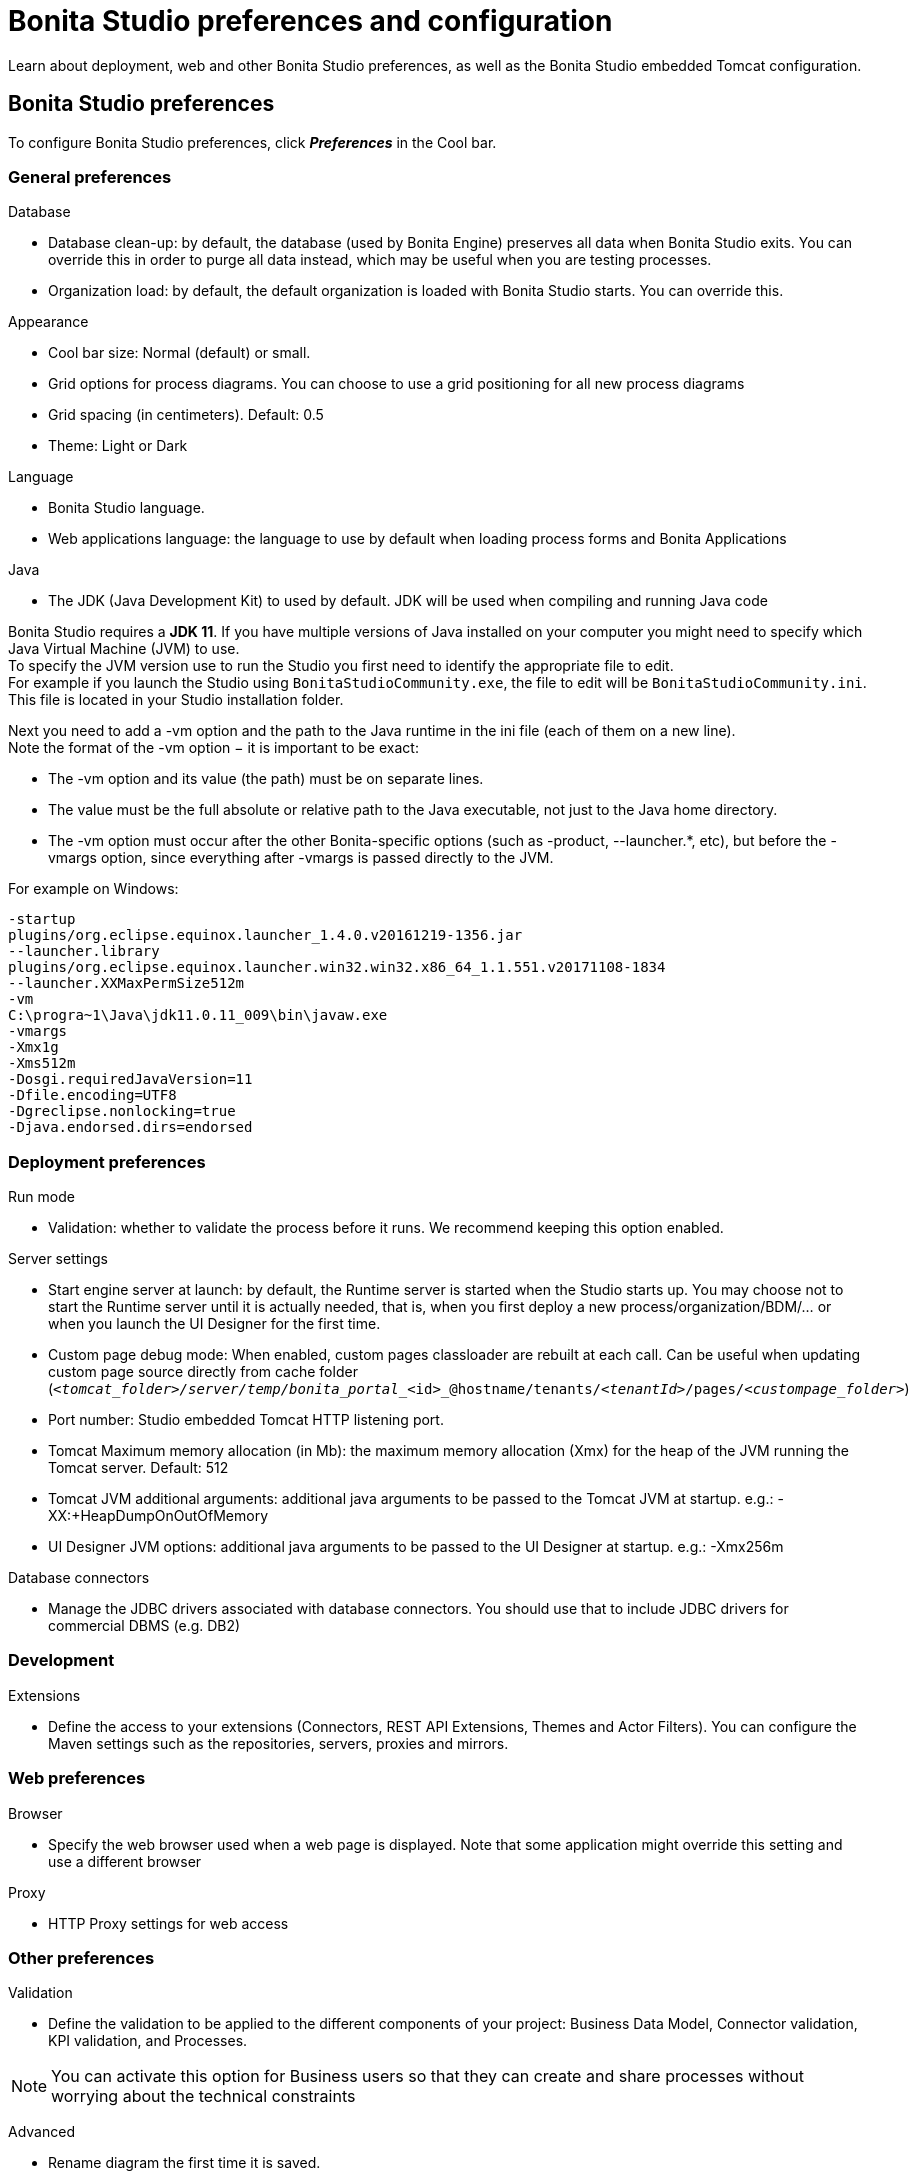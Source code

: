= Bonita Studio preferences and configuration
:page-aliases: ROOT:bonita-bpm-studio-preferences.adoc
:description: Learn about deployment, web and other Bonita Studio preferences, as well as the Bonita Studio embedded Tomcat configuration.

Learn about deployment, web and other Bonita Studio preferences, as well as the Bonita Studio embedded Tomcat configuration.

== Bonita Studio preferences

To configure Bonita Studio preferences, click *_Preferences_* in the Cool bar.

=== General preferences

Database

* Database clean-up: by default, the database (used by Bonita Engine) preserves all data when Bonita Studio exits. You can override this in order to purge all data instead, which may be useful when you are testing processes.
* Organization load: by default, the default organization is loaded with Bonita Studio starts. You can override this.

Appearance

* Cool bar size: Normal (default) or small.
* Grid options for process diagrams. You can choose to use a grid positioning for all new process diagrams
* Grid spacing (in centimeters). Default: 0.5
* Theme: Light or Dark

Language

* Bonita Studio language.
* Web applications language: the language to use by default when loading process forms and Bonita Applications

Java

* The JDK (Java Development Kit) to used by default. JDK will be used when compiling and running Java code +

Bonita Studio requires a *JDK 11*. If you have multiple versions of Java installed on your computer you might need to specify which Java Virtual Machine (JVM) to use. +
To specify the JVM version use to run the Studio you first need to identify the appropriate file to edit. +
For example if you launch the Studio using `BonitaStudioCommunity.exe`, the file to edit will be `BonitaStudioCommunity.ini`. +
This file is located in your Studio installation folder. +

Next you need to add a -vm option and the path to the Java runtime in the ini file (each of them on a new line). +
Note the format of the -vm option − it is important to be exact:

* The -vm option and its value (the path) must be on separate lines.
* The value must be the full absolute or relative path to the Java executable, not just to the Java home directory.
* The -vm option must occur after the other Bonita-specific options (such as -product, --launcher.*, etc), but before the -vmargs option, since everything after -vmargs is passed directly to the JVM.

For example on Windows:

[source,ini]
----
-startup
plugins/org.eclipse.equinox.launcher_1.4.0.v20161219-1356.jar
--launcher.library
plugins/org.eclipse.equinox.launcher.win32.win32.x86_64_1.1.551.v20171108-1834
--launcher.XXMaxPermSize512m
-vm
C:\progra~1\Java\jdk11.0.11_009\bin\javaw.exe
-vmargs
-Xmx1g
-Xms512m
-Dosgi.requiredJavaVersion=11
-Dfile.encoding=UTF8
-Dgreclipse.nonlocking=true
-Djava.endorsed.dirs=endorsed
----

=== Deployment preferences

Run mode

* Validation: whether to validate the process before it runs. We recommend keeping this option enabled.

Server settings

* Start engine server at launch: by default, the Runtime server is started when the Studio starts up. You may choose not to start the Runtime server until it is actually needed, that is, when you first deploy a new process/organization/BDM/... or when you launch the UI Designer for the first time.
* Custom page debug mode: When enabled, custom pages classloader are rebuilt at each call. Can be useful when updating custom page source directly from cache folder (`_<tomcat_folder>/server/temp/bonita_portal__<id>_@hostname/tenants/_<tenantId>_/pages/_<custompage_folder>_`)
* Port number: Studio embedded Tomcat HTTP listening port.
* Tomcat Maximum memory allocation (in Mb): the maximum memory allocation (Xmx) for the heap of the JVM running the Tomcat server. Default: 512
* Tomcat JVM additional arguments: additional java arguments to be passed to the Tomcat JVM at startup. e.g.: -XX:+HeapDumpOnOutOfMemory
* UI Designer JVM options: additional java arguments to be passed to the UI Designer at startup. e.g.: -Xmx256m

Database connectors

* Manage the JDBC drivers associated with database connectors. You should use that to include JDBC drivers for commercial DBMS (e.g. DB2)

=== Development

Extensions

* Define the access to your extensions (Connectors, REST API Extensions, Themes and Actor Filters). You can configure the Maven settings such as the repositories, servers, proxies and mirrors.

=== Web preferences

Browser

* Specify the web browser used when a web page is displayed. Note that some application might override this setting and use a different browser

Proxy

* HTTP Proxy settings for web access

=== Other preferences

Validation

* Define the validation to be applied to the different components of your project: Business Data Model, Connector validation, KPI validation, and Processes.

[NOTE]
====

You can activate this option for Business users so that they can create and share processes without worrying about the technical constraints
====

Advanced

* Rename diagram the first time it is saved.
* Do not show confirmation on connector definition edition.

Eclipse
   Give access to all Eclipse settings (Bonita Studio is based on Eclipse)

== Bonita Studio embedded Tomcat configuration

=== Default configuration

* Embedded Tomcat listens on the following ports:
 ** 8080: HTTP. This value can be modified using Bonita Studio preferences (see above).
 ** 8006: shutdown.
 ** 8009: AJP.
 ** 9091: embedded h2 database server.
* Bonita Studio also uses the following port:
 ** 6969: watchdog

=== Changing the configuration

You might need to edit the Tomcat configuration files for example to:

* xref:ROOT:logging.adoc[Configure logging]
* Change listening ports (shutdown, AJP, h2) to prevent conflicts
* Declare a datasource to connect to a business database

The Tomcat configuration files are located in the Bonita Studio `workspace/tomcat/conf` folder.

* To change a port number, edit `server.xml`.
* To add a data source, edit `context.xml` or `workspace/tomcat/conf/Catalina/localhost/bonita.xml`.

For more details, see the http://tomcat.apache.org/tomcat-9.0-doc/[Tomcat documentation].

[.troubleshooting-title]
== Troubleshooting

[.troubleshooting-section]
--
[.symptom]*Symptom:* _You see the following error in your Studio log file_

[.symptom-description]
[source,log]
----
!ENTRY org.bonitasoft.studio.common 4 0 2021-06-11 08:45:59.981
!MESSAGE
!STACK 0
java.net.UnknownHostException: www.bonitasoft.com
        at java.net.AbstractPlainSocketImpl.connect(Unknown Source)
        at java.net.PlainSocketImpl.connect(Unknown Source)
        at java.net.SocksSocketImpl.connect(Unknown Source)
        at java.net.Socket.connect(Unknown Source)
        at java.net.Socket.connect(Unknown Source)
[...]
----

[.cause]*Potential cause*

You connect to the internet through Proxy.

[.solution]*Possible solution*

You need to configure your HTTP Proxy settings in the Studio Preferences > Web > Proxy.


--

[.troubleshooting-section]
--
[.symptom]*Symptom:* _The Studio randomly crashes on Linux when Wayland (Unbuntu 22.04 default) is used instead of x11_

[.symptom-description]
[source,log]
----
Error:

#
# A fatal error has been detected by the Java Runtime Environment:
#
#  SIGSEGV (0xb) at pc=0x00007f306673c3c4, pid=6457, tid=6458
#
# JRE version: OpenJDK Runtime Environment Temurin-17.0.1+12 (17.0.1+12) (build 17.0.1+12)
# Java VM: OpenJDK 64-Bit Server VM Temurin-17.0.1+12 (17.0.1+12, mixed mode, sharing, tiered, compressed oops, compressed class ptrs, g1 gc, linux-amd64)
# Problematic frame:
# C  [libcairo.so.2+0x643c4]  cairo_region_num_rectangles+0x4
#
# Core dump will be written. Default location: Core dumps may be processed with "/usr/share/apport/apport %p %s %c %d %P %E" (or dumping to /home/vogella/dev/eclipse-2022-05-05/eclipse/core.6457)
#
# An error report file with more information is saved as:
# /home/vogella/dev/eclipse-2022-05-05/eclipse/hs_err_pid6457.log
#
# If you would like to submit a bug report, please visit:
#   https://github.com/adoptium/adoptium-support/issues
# The crash happened outside the Java Virtual Machine in native code.
# See problematic frame for where to report the bug.
#
----

[.cause]*Potential cause*

* [Ubuntu bug tracker issue](https://bugs.launchpad.net/ubuntu/+source/openjdk-lts/+bug/1988843)
* [Eclipse SWT platform issue](https://github.com/eclipse-platform/eclipse.platform.swt/issues/158)

[.solution]*Possible solution*

The current workaround is to force the usage of X11 instead of Wayland. This can be achieved by starting the Studio using the following command line:
[source,shell]
----
~/BonitaStudio> GDK_BACKEND=x11 ./BonitaStudioCommunity
----
--
